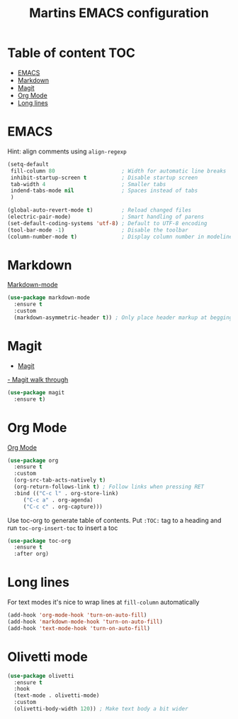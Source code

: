 #+TITLE: Martins EMACS configuration

* Table of content :TOC:
- [[#emacs][EMACS]]
- [[#markdown][Markdown]]
- [[#magit][Magit]]
- [[#org-mode][Org Mode]]
- [[#long-lines][Long lines]]

* EMACS

  Hint: align comments using ~align-regexp~

  #+BEGIN_SRC emacs-lisp
	(setq-default
	 fill-column 80						; Width for automatic line breaks
	 inhibit-startup-screen t			; Disable startup screen
	 tab-width 4						; Smaller tabs
	 indend-tabs-mode nil				; Spaces instead of tabs
	 )

	(global-auto-revert-mode t)			; Reload changed files
	(electric-pair-mode)				; Smart handling of parens
	(set-default-coding-systems 'utf-8)	; Default to UTF-8 encoding
	(tool-bar-mode -1)					; Disable the toolbar
	(column-number-mode t)				; Display column number in modeline
  #+END_SRC

* Markdown

  [[https://jblevins.org/projects/markdown-mode/][Markdown-mode]]

  #+BEGIN_SRC emacs-lisp
    (use-package markdown-mode
      :ensure t
      :custom
      (markdown-asymmetric-header t)) ; Only place header markup at begging of line
  #+END_SRC

* Magit

  - [[https://magit.vc/][Magit]]
  [[https://emacsair.me/2017/09/01/magit-walk-through/][- Magit walk through]]

  #+BEGIN_SRC emacs-lisp
    (use-package magit
      :ensure t)
  #+END_SRC


* Org Mode

  [[https://orgmode.org/][Org Mode]]

  #+BEGIN_SRC emacs-lisp
    (use-package org
      :ensure t
      :custom
      (org-src-tab-acts-natively t)
      (org-return-follows-link t) ; Follow links when pressing RET
      :bind (("C-c l" . org-store-link)
	     ("C-c a" . org-agenda)
	     ("C-c c" . org-capture)))
  #+END_SRC

  Use toc-org to generate table of contents. Put ~:TOC:~ tag to a heading and run
  ~toc-org-insert-toc~ to insert a toc

  #+BEGIN_SRC emacs-lisp
    (use-package toc-org
      :ensure t
      :after org)
  #+END_SRC

* Long lines

  For text modes it's nice to wrap lines at ~fill-column~ automatically

  #+BEGIN_SRC emacs-lisp
    (add-hook 'org-mode-hook 'turn-on-auto-fill)
    (add-hook 'markdown-mode-hook 'turn-on-auto-fill)
    (add-hook 'text-mode-hook 'turn-on-auto-fill)
  #+END_SRC

* Olivetti mode

  #+BEGIN_SRC emacs-lisp
	(use-package olivetti
	  :ensure t
	  :hook
	  (text-mode . olivetti-mode)
	  :custom
	  (olivetti-body-width 120)) ; Make text body a bit wider
  #+END_SRC
